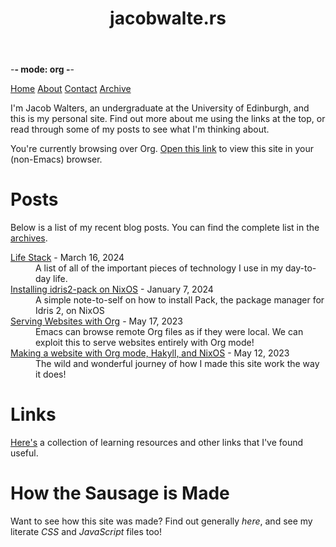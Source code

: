 -*- mode: org -*-
#+title:jacobwalte.rs
[[file:https://jacobwalte.rs/index.org][Home]] [[file:https://jacobwalte.rs/about.org][About]] [[file:https://jacobwalte.rs/contact.org][Contact]] [[file:https://jacobwalte.rs/archive.org][Archive]]

I'm Jacob Walters, an undergraduate at the University of Edinburgh, and this is my personal site. Find out more about me using the links at the top, or read through some of my posts to see what I'm thinking about.

You're currently browsing over Org. [[https://jacobwalte.rs/][Open this link]] to view this site in your (non-Emacs) browser.

* Posts
Below is a list of my recent blog posts. You can find the complete list in the [[file:https://jacobwalte.rs/archive.org][archives]].
- [[file:https://jacobwalte.rs/posts/life-stack.org][Life Stack]] - March 16, 2024 :: A list of all of the important pieces of technology I use in my day-to-day life.
- [[file:https://jacobwalte.rs/posts/nixos-idris2-pack.org][Installing idris2-pack on NixOS]] - January  7, 2024 :: A simple note-to-self on how to install Pack, the package manager for Idris 2, on NixOS
- [[file:https://jacobwalte.rs/posts/serving-websites-over-org.org][Serving Websites with Org]] - May 17, 2023 :: Emacs can browse remote Org files as if they were local. We can exploit this to serve websites entirely with Org mode!
- [[file:https://jacobwalte.rs/posts/website.org][Making a website with Org mode, Hakyll, and NixOS]] - May 12, 2023 :: The wild and wonderful journey of how I made this site work the way it does!


* Links
[[file:links.org][Here's]] a collection of learning resources and other links that I've found useful.
* How the Sausage is Made
Want to see how this site was made? Find out generally [[posts/website.org][here]], and see my literate [[static/style.org][CSS]] and [[static/js.org][JavaScript]] files too!

